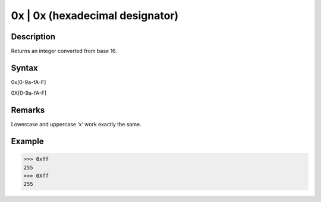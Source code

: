 0x | 0x (hexadecimal designator)
================================

Description
-----------
Returns an integer converted from base 16. 

Syntax
------
0x[0-9a-fA-F]

0X[0-9a-fA-F]

Remarks
-------
Lowercase and uppercase ‘x’ work exactly the same.

Example
-------
>>> 0xff
255
>>> 0Xff
255
